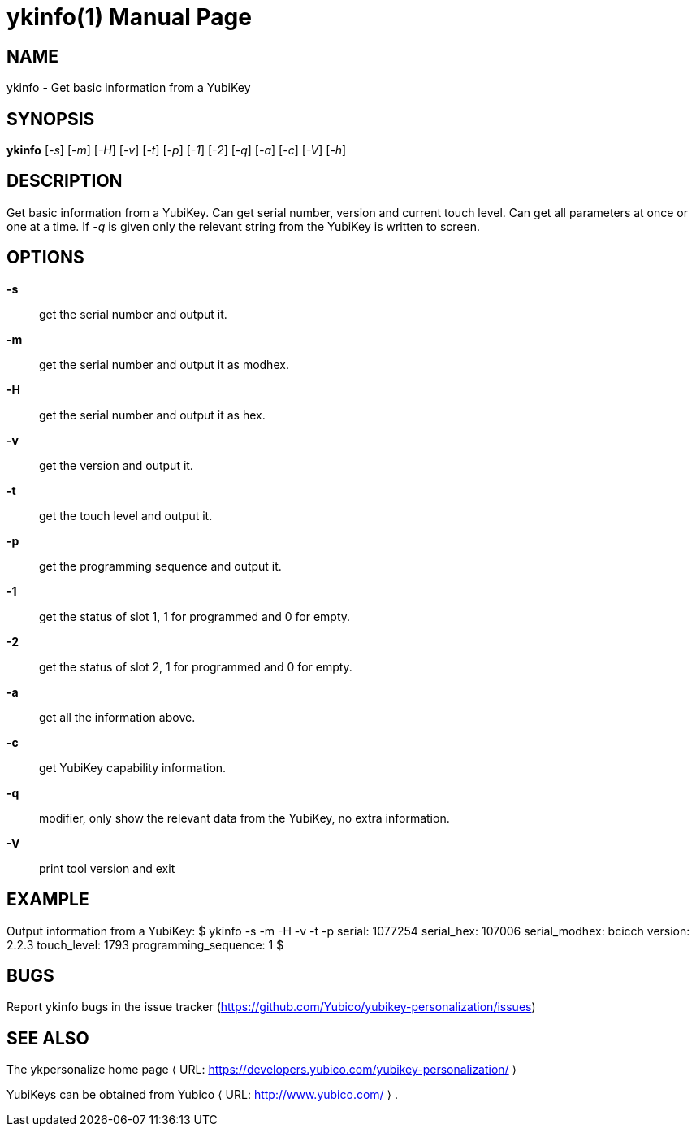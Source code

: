 ykinfo(1)
=========
:doctype:	manpage
:man source:	ykinfo
:man manual:	YubiKey Personalization Tool Manual

== NAME
ykinfo - Get basic information from a YubiKey

== SYNOPSIS

*ykinfo* [__-s__] [__-m__] [__-H__] [__-v__] [__-t__] [__-p__] [__-1__] [__-2__] [__-q__] [__-a__] [__-c__] [__-V__] [__-h__]

== DESCRIPTION

Get basic information from a YubiKey. Can get serial number, version
and current touch level. Can get all parameters at once or one at a
time.  If __-q__ is given only the relevant string from the YubiKey
is written to screen.

== OPTIONS

*-s*:: get the serial number and output it.

*-m*:: get the serial number and output it as modhex.

*-H*:: get the serial number and output it as hex.

*-v*:: get the version and output it.

*-t*:: get the touch level and output it.

*-p*:: get the programming sequence and output it.

*-1*:: get the status of slot 1, 1 for programmed and 0 for empty.

*-2*:: get the status of slot 2, 1 for programmed and 0 for empty.

*-a*:: get all the information above.

*-c*:: get YubiKey capability information.

*-q*:: modifier, only show the relevant data from the YubiKey, no extra information.

*-V*:: print tool version and exit

== EXAMPLE

Output information from a YubiKey:
 $ ykinfo -s -m -H -v -t -p
 serial: 1077254
 serial_hex: 107006
 serial_modhex: bcicch
 version: 2.2.3
 touch_level: 1793
 programming_sequence: 1
 $

== BUGS

Report ykinfo bugs in the issue tracker
(https://github.com/Yubico/yubikey-personalization/issues)


== SEE ALSO

The ykpersonalize home page ⟨ URL:
https://developers.yubico.com/yubikey-personalization/ ⟩

YubiKeys can be obtained from Yubico ⟨ URL: http://www.yubico.com/ ⟩ .
